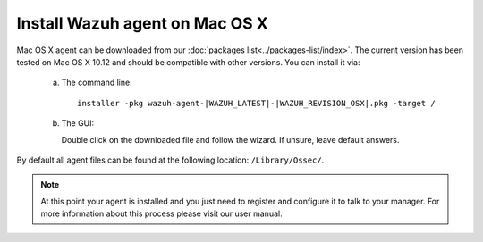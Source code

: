 .. _wazuh_agent_macos:

Install Wazuh agent on Mac OS X
===============================

Mac OS X agent can be downloaded from our :doc:`packages list<../packages-list/index>`. The current version has been tested on Mac OS X 10.12 and should be compatible with other versions. You can install it via:

  a) The command line::

        installer -pkg wazuh-agent-|WAZUH_LATEST|-|WAZUH_REVISION_OSX|.pkg -target /

  b) The GUI:

     Double click on the downloaded file and follow the wizard. If unsure, leave default answers.

     .. thumbnail:: ../../images/installation/macos.png
         :align: center

By default all agent files can be found at the following location: ``/Library/Ossec/``.

.. note:: At this point your agent is installed and you just need to register and configure it to talk to your manager. For more information about this process please visit our user manual.
